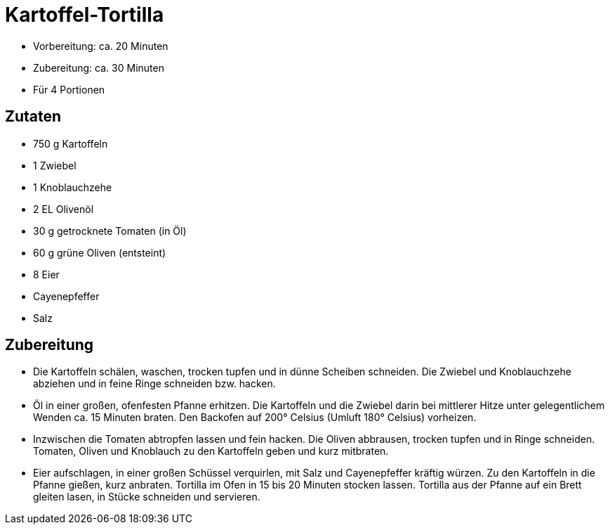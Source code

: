 = Kartoffel-Tortilla

* Vorbereitung: ca. 20 Minuten
* Zubereitung: ca. 30 Minuten
* Für 4 Portionen

== Zutaten

* 750 g Kartoffeln
* 1 Zwiebel
* 1 Knoblauchzehe
* 2 EL Olivenöl
* 30 g getrocknete Tomaten (in Öl)
* 60 g grüne Oliven (entsteint)
* 8 Eier
* Cayenepfeffer
* Salz

== Zubereitung

- Die Kartoffeln schälen, waschen, trocken tupfen und in dünne Scheiben
schneiden. Die Zwiebel und Knoblauchzehe abziehen und in feine Ringe
schneiden bzw. hacken.
- Öl in einer großen, ofenfesten Pfanne erhitzen. Die Kartoffeln und die
Zwiebel darin bei mittlerer Hitze unter gelegentlichem Wenden ca. 15
Minuten braten. Den Backofen auf 200° Celsius (Umluft 180° Celsius)
vorheizen.
- Inzwischen die Tomaten abtropfen lassen und fein hacken. Die Oliven
abbrausen, trocken tupfen und in Ringe schneiden. Tomaten, Oliven und
Knoblauch zu den Kartoffeln geben und kurz mitbraten.
- Eier aufschlagen, in einer großen Schüssel verquirlen, mit Salz und
Cayenepfeffer kräftig würzen. Zu den Kartoffeln in die Pfanne gießen,
kurz anbraten. Tortilla im Ofen in 15 bis 20 Minuten stocken lassen.
Tortilla aus der Pfanne auf ein Brett gleiten lasen, in Stücke schneiden
und servieren.
